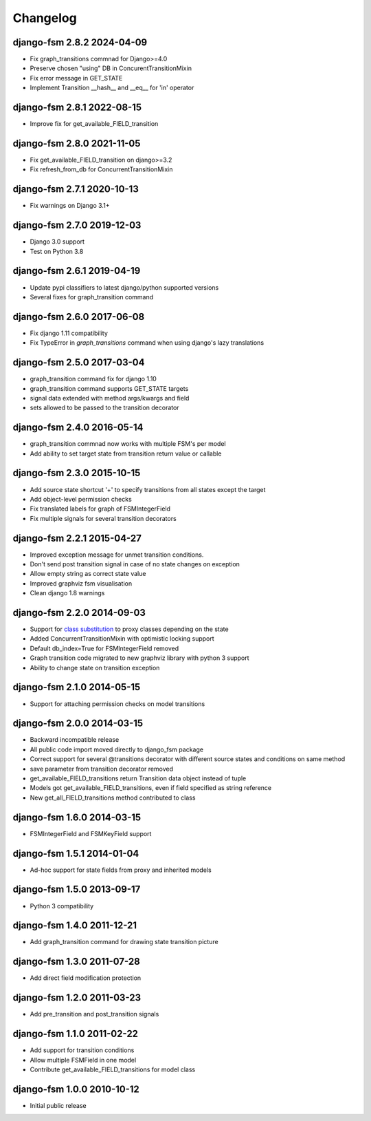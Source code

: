 Changelog
=========

django-fsm 2.8.2 2024-04-09
~~~~~~~~~~~~~~~~~~~~~~~~~~~

- Fix graph_transitions commnad for Django>=4.0
- Preserve chosen "using" DB in ConcurentTransitionMixin
- Fix error message in GET_STATE
- Implement Transition __hash__ and __eq__ for 'in' operator


django-fsm 2.8.1 2022-08-15
~~~~~~~~~~~~~~~~~~~~~~~~~~~

- Improve fix for get_available_FIELD_transition


django-fsm 2.8.0 2021-11-05
~~~~~~~~~~~~~~~~~~~~~~~~~~

- Fix get_available_FIELD_transition on django>=3.2
- Fix refresh_from_db for ConcurrentTransitionMixin


django-fsm 2.7.1 2020-10-13
~~~~~~~~~~~~~~~~~~~~~~~~~~

- Fix warnings on Django 3.1+


django-fsm 2.7.0 2019-12-03
~~~~~~~~~~~~~~~~~~~~~~~~~~~

- Django 3.0 support
- Test on Python 3.8


django-fsm 2.6.1 2019-04-19
~~~~~~~~~~~~~~~~~~~~~~~~~~~

- Update pypi classifiers to latest django/python supported versions
- Several fixes for graph_transition command


django-fsm 2.6.0 2017-06-08
~~~~~~~~~~~~~~~~~~~~~~~~~~~

- Fix django 1.11 compatibility
- Fix TypeError in `graph_transitions` command when using django's lazy translations


django-fsm 2.5.0 2017-03-04
~~~~~~~~~~~~~~~~~~~~~~~~~~~

- graph_transition command fix for django 1.10
- graph_transition command supports GET_STATE targets
- signal data extended with method args/kwargs and field
- sets allowed to be passed to the transition decorator


django-fsm 2.4.0 2016-05-14
~~~~~~~~~~~~~~~~~~~~~~~~~~~

- graph_transition commnad now works with multiple  FSM's per model
- Add ability to set target state from transition return value or callable


django-fsm 2.3.0 2015-10-15
~~~~~~~~~~~~~~~~~~~~~~~~~~~

- Add source state shortcut '+' to specify transitions from all states except the target
- Add object-level permission checks
- Fix translated labels for graph of FSMIntegerField
- Fix multiple signals for several transition decorators


django-fsm 2.2.1 2015-04-27
~~~~~~~~~~~~~~~~~~~~~~~~~~~

- Improved exception message for unmet transition conditions.
- Don't send post transition signal in case of no state changes on
  exception
- Allow empty string as correct state value
- Improved graphviz fsm visualisation
- Clean django 1.8 warnings

django-fsm 2.2.0 2014-09-03
~~~~~~~~~~~~~~~~~~~~~~~~~~~

- Support for `class
  substitution <http://schinckel.net/2013/06/13/django-proxy-model-state-machine/>`__
  to proxy classes depending on the state
- Added ConcurrentTransitionMixin with optimistic locking support
- Default db\_index=True for FSMIntegerField removed
- Graph transition code migrated to new graphviz library with python 3
  support
- Ability to change state on transition exception

django-fsm 2.1.0 2014-05-15
~~~~~~~~~~~~~~~~~~~~~~~~~~~

- Support for attaching permission checks on model transitions

django-fsm 2.0.0 2014-03-15
~~~~~~~~~~~~~~~~~~~~~~~~~~~

- Backward incompatible release
- All public code import moved directly to django\_fsm package
- Correct support for several @transitions decorator with different
  source states and conditions on same method
- save parameter from transition decorator removed
- get\_available\_FIELD\_transitions return Transition data object
  instead of tuple
- Models got get\_available\_FIELD\_transitions, even if field
  specified as string reference
- New get\_all\_FIELD\_transitions method contributed to class

django-fsm 1.6.0 2014-03-15
~~~~~~~~~~~~~~~~~~~~~~~~~~~

- FSMIntegerField and FSMKeyField support

django-fsm 1.5.1 2014-01-04
~~~~~~~~~~~~~~~~~~~~~~~~~~~

- Ad-hoc support for state fields from proxy and inherited models

django-fsm 1.5.0 2013-09-17
~~~~~~~~~~~~~~~~~~~~~~~~~~~

- Python 3 compatibility

django-fsm 1.4.0 2011-12-21
~~~~~~~~~~~~~~~~~~~~~~~~~~~

- Add graph\_transition command for drawing state transition picture

django-fsm 1.3.0 2011-07-28
~~~~~~~~~~~~~~~~~~~~~~~~~~~

- Add direct field modification protection

django-fsm 1.2.0 2011-03-23
~~~~~~~~~~~~~~~~~~~~~~~~~~~

- Add pre\_transition and post\_transition signals

django-fsm 1.1.0 2011-02-22
~~~~~~~~~~~~~~~~~~~~~~~~~~~

- Add support for transition conditions
- Allow multiple FSMField in one model
- Contribute get\_available\_FIELD\_transitions for model class

django-fsm 1.0.0 2010-10-12
~~~~~~~~~~~~~~~~~~~~~~~~~~~

- Initial public release
